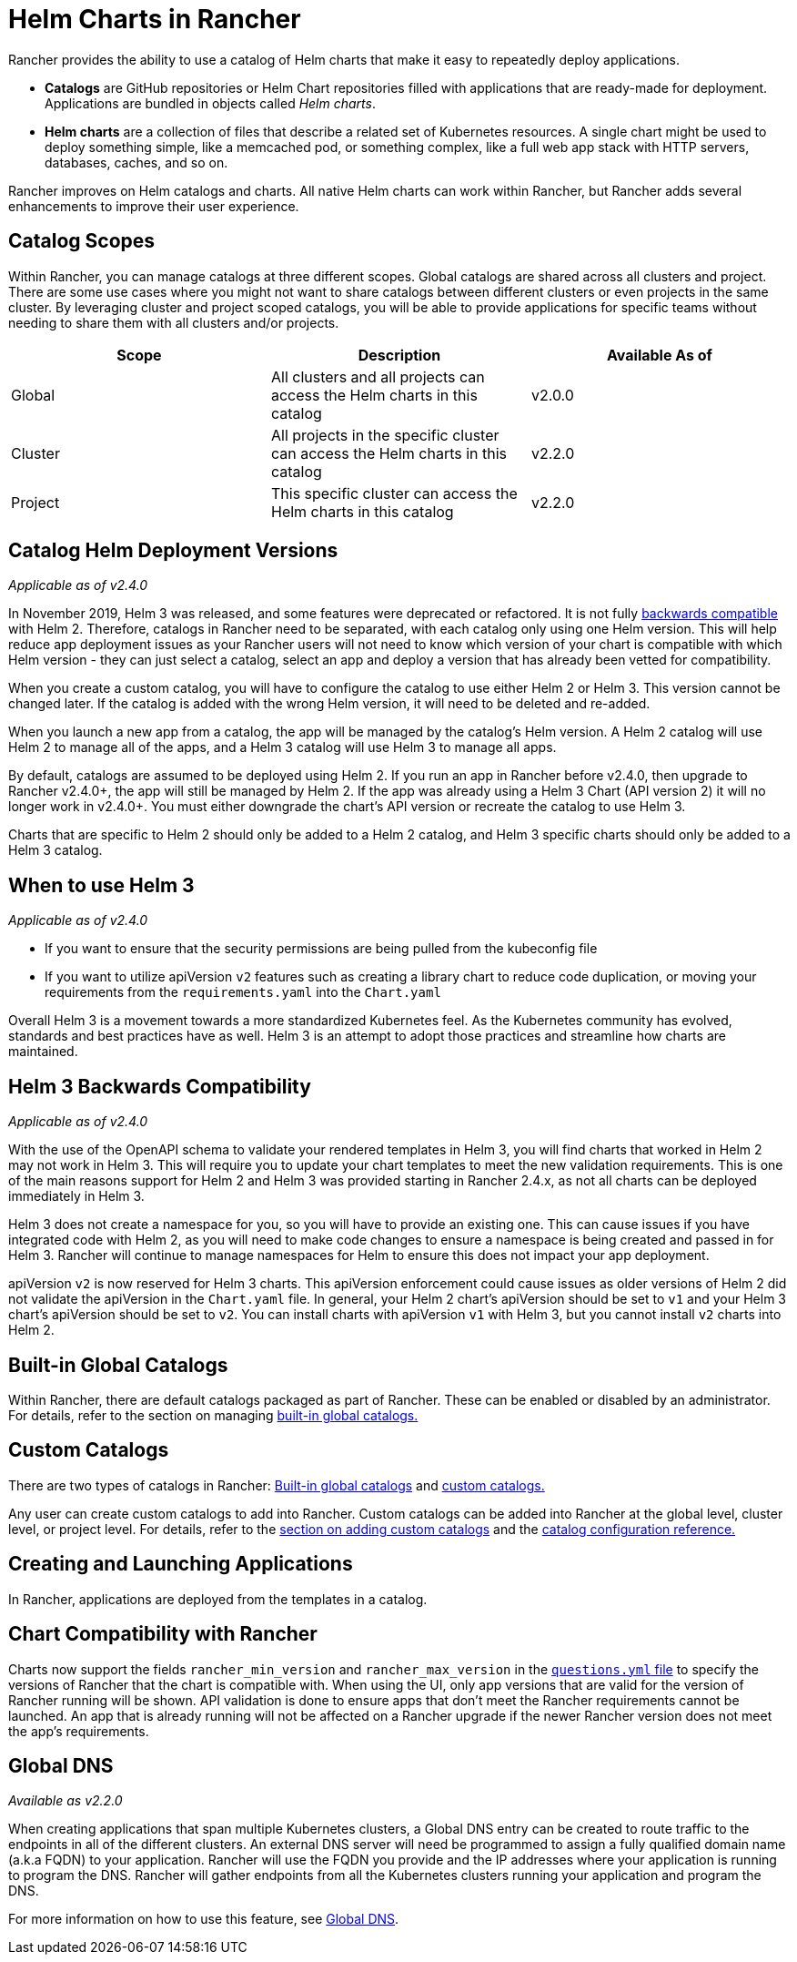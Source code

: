= Helm Charts in Rancher
:description: Rancher enables the use of catalogs to repeatedly deploy applications easily. Catalogs are GitHub or Helm Chart repositories filled with deployment-ready apps.

Rancher provides the ability to use a catalog of Helm charts that make it easy to repeatedly deploy applications.

* *Catalogs* are GitHub repositories or Helm Chart repositories filled with applications that are ready-made for deployment. Applications are bundled in objects called _Helm charts_.
* *Helm charts* are a collection of files that describe a related set of Kubernetes resources. A single chart might be used to deploy something simple, like a memcached pod, or something complex, like a full web app stack with HTTP servers, databases, caches, and so on.

Rancher improves on Helm catalogs and charts. All native Helm charts can work within Rancher, but Rancher adds several enhancements to improve their user experience.

== Catalog Scopes

Within Rancher, you can manage catalogs at three different scopes. Global catalogs are shared across all clusters and project. There are some use cases where you might not want to share catalogs between different clusters or even projects in the same cluster. By leveraging cluster and project scoped catalogs, you will be able to provide applications for specific teams without needing to share them with all clusters and/or projects.

|===
| Scope | Description | Available As of

| Global
| All clusters and all projects can access the Helm charts in this catalog
| v2.0.0

| Cluster
| All projects in the specific cluster can access the Helm charts in this catalog
| v2.2.0

| Project
| This specific cluster can access the Helm charts in this catalog
| v2.2.0
|===

== Catalog Helm Deployment Versions

_Applicable as of v2.4.0_

In November 2019, Helm 3 was released, and some features were deprecated or refactored. It is not fully <<helm-3-backwards-compatibility,backwards compatible>> with Helm 2. Therefore, catalogs in Rancher need to be separated, with each catalog only using one Helm version. This will help reduce app deployment issues as your Rancher users will not need to know which version of your chart is compatible with which Helm version - they can just select a catalog, select an app and deploy a version that has already been vetted for compatibility.

When you create a custom catalog, you will have to configure the catalog to use either Helm 2 or Helm 3. This version cannot be changed later. If the catalog is added with the wrong Helm version, it will need to be deleted and re-added.

When you launch a new app from a catalog, the app will be managed by the catalog's Helm version. A Helm 2 catalog will use Helm 2 to manage all of the apps, and a Helm 3 catalog will use Helm 3 to manage all apps.

By default, catalogs are assumed to be deployed using Helm 2. If you run an app in Rancher before v2.4.0, then upgrade to Rancher v2.4.0+, the app will still be managed by Helm 2. If the app was already using a Helm 3 Chart (API version 2) it will no longer work in v2.4.0+. You must either downgrade the chart's API version or recreate the catalog to use Helm 3.

Charts that are specific to Helm 2 should only be added to a Helm 2 catalog, and Helm 3 specific charts should only be added to a Helm 3 catalog.

== When to use Helm 3

_Applicable as of v2.4.0_

* If you want to ensure that the security permissions are being pulled from the kubeconfig file
* If you want to utilize apiVersion `v2` features such as creating a library chart to reduce code duplication, or moving your requirements from the `requirements.yaml` into the `Chart.yaml`

Overall Helm 3 is a movement towards a more standardized Kubernetes feel. As the Kubernetes community has evolved, standards and best practices have as well. Helm 3 is an attempt to adopt those practices and streamline how charts are maintained.

== Helm 3 Backwards Compatibility

_Applicable as of v2.4.0_

With the use of the OpenAPI schema to validate your rendered templates in Helm 3, you will find charts that worked in Helm 2 may not work in Helm 3. This will require you to update your chart templates to meet the new validation requirements. This is one of the main reasons support for Helm 2 and Helm 3 was provided starting in Rancher 2.4.x, as not all charts can be deployed immediately in Helm 3.

Helm 3 does not create a namespace for you, so you will have to provide an existing one. This can cause issues if you have integrated code with Helm 2, as you will need to make code changes to ensure a namespace is being created and passed in for Helm 3. Rancher will continue to manage namespaces for Helm to ensure this does not impact your app deployment.

apiVersion `v2` is now reserved for Helm 3 charts. This apiVersion enforcement could cause issues as older versions of Helm 2 did not validate the apiVersion in the `Chart.yaml` file. In general, your Helm 2 chart's apiVersion should be set to `v1` and your Helm 3 chart's apiVersion should be set to `v2`. You can install charts with apiVersion `v1` with Helm 3, but you cannot install `v2` charts into Helm 2.

== Built-in Global Catalogs

Within Rancher, there are default catalogs packaged as part of Rancher. These can be enabled or disabled by an administrator. For details, refer to the section on managing xref:built-in.adoc[built-in global catalogs.]

== Custom Catalogs

There are two types of catalogs in Rancher: xref:built-in.adoc[Built-in global catalogs] and xref:adding-catalogs.adoc[custom catalogs.]

Any user can create custom catalogs to add into Rancher.  Custom catalogs can be added into Rancher at the global level, cluster level, or project level. For details, refer to the xref:adding-catalogs.adoc[section on adding custom catalogs] and the xref:catalog-config.adoc[catalog configuration reference.]

== Creating and Launching Applications

In Rancher, applications are deployed from the templates in a catalog.

== Chart Compatibility with Rancher

Charts now support the fields `rancher_min_version` and `rancher_max_version` in the https://github.com/rancher/integration-test-charts/blob/master/charts/chartmuseum/v1.6.0/questions.yml[`questions.yml` file] to specify the versions of Rancher that the chart is compatible with. When using the UI, only app versions that are valid for the version of Rancher running will be shown. API validation is done to ensure apps that don't meet the Rancher requirements cannot be launched. An app that is already running will not be affected on a Rancher upgrade if the newer Rancher version does not meet the app's requirements.

== Global DNS

_Available as v2.2.0_

When creating applications that span multiple Kubernetes clusters, a Global DNS entry can be created to route traffic to the endpoints in all of the different clusters. An external DNS server will need be programmed to assign a fully qualified domain name (a.k.a FQDN) to your application. Rancher will use the FQDN you provide and the IP addresses where your application is running to program the DNS. Rancher will gather endpoints from all the Kubernetes clusters running your application and program the DNS.

For more information on how to use this feature, see xref:globaldns.adoc[Global DNS].
